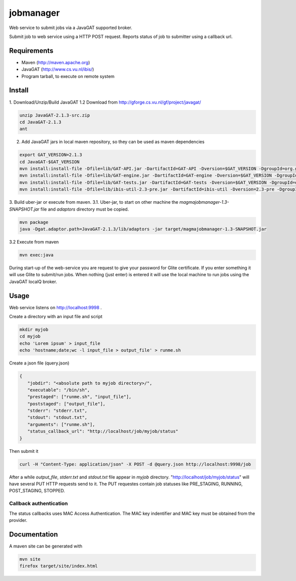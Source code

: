 jobmanager
==========

Web service to submit jobs via a JavaGAT supported broker.

Submit job to web service using a HTTP POST request.
Reports status of job to submitter using a callback url.

Requirements
------------

- Maven  (http://maven.apache.org)
- JavaGAT (http://www.cs.vu.nl/ibis/)
- Program tarball, to execute on remote system

Install
-------

1. Download/Unzip/Build JavaGAT
1.2 Download from http://gforge.cs.vu.nl/gf/project/javagat/

.. code-block:: bash

   unzip JavaGAT-2.1.3-src.zip
   cd JavaGAT-2.1.3
   ant

2. Add JavaGAT jars in local maven repository, so they can be used as maven dependencies

.. code-block:: bash

   export GAT_VERSION=2.1.3
   cd JavaGAT-$GAT_VERSION
   mvn install:install-file -Dfile=lib/GAT-API.jar -DartifactId=GAT-API -Dversion=$GAT_VERSION -DgroupId=org.gridlab.gat -Dpackaging=jar -DgeneratePom=true
   mvn install:install-file -Dfile=lib/GAT-engine.jar -DartifactId=GAT-engine -Dversion=$GAT_VERSION -DgroupId=org.gridlab.gat -Dpackaging=jar -DgeneratePom=true
   mvn install:install-file -Dfile=lib/GAT-tests.jar -DartifactId=GAT-tests -Dversion=$GAT_VERSION -DgroupId=org.gridlab.gat -Dpackaging=jar -DgeneratePom=true
   mvn install:install-file -Dfile=lib/ibis-util-2.3-pre.jar -DartifactId=ibis-util -Dversion=2.3-pre -DgroupId=ibis -Dpackaging=jar -DgeneratePom=true

3. Build uber-jar or execute from maven.
3.1. Uber-jar, to start on other machine the `magmajobmanager-1.3-SNAPSHOT.jar` file and `adaptors` directory must be copied.

.. code-block:: bash

   mvn package
   java -Dgat.adaptor.path=JavaGAT-2.1.3/lib/adaptors -jar target/magmajobmanager-1.3-SNAPSHOT.jar

3.2 Execute from maven

.. code-block:: bash

   mvn exec:java

During start-up of the web-service you are request to give your password for Glite certificate.
If you enter something it will use Glite to submit/run jobs.
When nothing (just enter) is entered it will use the local machine to run jobs using the JavaGAT localQ broker.

Usage
-----

Web service listens on http://localhost:9998 .

Create a directory with an input file and script

.. code-block:: bash

   mkdir myjob
   cd myjob
   echo 'Lorem ipsum' > input_file
   echo 'hostname;date;wc -l input_file > output_file' > runme.sh

Create a json file (query.json)

.. code-block:: json

   {
      "jobdir": "<absolute path to myjob directory>/",
      "executable": "/bin/sh",
      "prestaged": ["runme.sh", "input_file"],
      "poststaged": ["output_file"],
      "stderr": "stderr.txt",
      "stdout": "stdout.txt",
      "arguments": ["runme.sh"],
      "status_callback_url": "http://localhost/job/myjob/status"
   }

Then submit it

.. code-block:: bash

   curl -H "Content-Type: application/json" -X POST -d @query.json http://localhost:9998/job

After a while `output_file`, `stderr.txt` and `stdout.txt` file appear in `myjob` directory.
"http://localhost/job/myjob/status" will have several PUT HTTP requests send to it.
The PUT requestes contain job statuses like PRE_STAGING, RUNNING, POST_STAGING, STOPPED.

Callback authentication
^^^^^^^^^^^^^^^^^^^^^^^

The status callbacks uses MAC Access Authentication.
The MAC key indentifier and MAC key must be obtained from the provider.

Documentation
-------------

A maven site can be generated with

.. code-block:: bash

   mvn site
   firefox target/site/index.html

